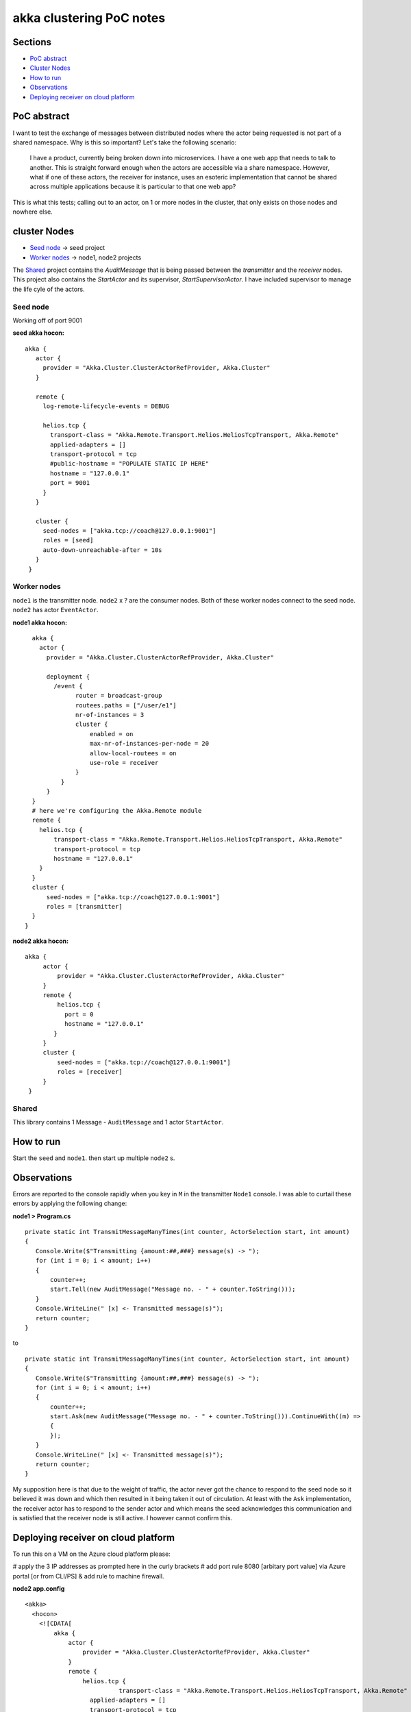 =========================
akka clustering PoC notes
=========================

Sections
========

- `PoC abstract`_
- `Cluster Nodes`_
- `How to run`_
- `Observations`_
- `Deploying receiver on cloud platform`_

PoC abstract
============

I want to test the exchange of messages between distributed nodes where the actor being requested is not part of a shared namespace.  Why is this so important?
Let's take the following scenario:

    I have a product, currently being broken down into microservices.  I have a one web app that needs to talk to another.  This is straight forward enough when the actors are accessible via a share namespace.
    However, what if one of these actors, the receiver for instance, uses an esoteric implementation that cannot be shared across multiple applications because it is particular to that one web app?

This is what this tests; calling out to an actor, on 1 or more nodes in the cluster, that only exists on those nodes and nowhere else.


cluster Nodes
=============

- `Seed node`_ -> seed project
- `Worker nodes`_ -> node1, node2 projects

The `Shared`_ project contains the `AuditMessage` that is being passed between the `transmitter` and the `receiver` nodes.  This project also contains the `StartActor` and its supervisor, `StartSupervisorActor`.  I have included supervisor to manage the life cyle of the actors.

Seed node
---------

Working off of port 9001

**seed akka hocon:** ::

    akka {
       actor {
         provider = "Akka.Cluster.ClusterActorRefProvider, Akka.Cluster"
       }

       remote {
         log-remote-lifecycle-events = DEBUG

         helios.tcp {
           transport-class = "Akka.Remote.Transport.Helios.HeliosTcpTransport, Akka.Remote"
           applied-adapters = []
           transport-protocol = tcp
           #public-hostname = "POPULATE STATIC IP HERE"
           hostname = "127.0.0.1"
           port = 9001
         }
       }

       cluster {
         seed-nodes = ["akka.tcp://coach@127.0.0.1:9001"]
         roles = [seed]
         auto-down-unreachable-after = 10s
       }
     }

Worker nodes
------------

``node1`` is the transmitter node. ``node2`` x ? are the consumer nodes.  Both of these worker nodes connect to the seed node. ``node2`` has actor ``EventActor``.

**node1 akka hocon:** ::

    akka {
      actor {
        provider = "Akka.Cluster.ClusterActorRefProvider, Akka.Cluster"

        deployment {
          /event {
                router = broadcast-group
                routees.paths = ["/user/e1"]
                nr-of-instances = 3
                cluster {
                    enabled = on
                    max-nr-of-instances-per-node = 20
                    allow-local-routees = on
                    use-role = receiver
                }
            }
        }
    }
    # here we're configuring the Akka.Remote module
    remote {
      helios.tcp {
          transport-class = "Akka.Remote.Transport.Helios.HeliosTcpTransport, Akka.Remote"
          transport-protocol = tcp
          hostname = "127.0.0.1"
      }
    }
    cluster {
        seed-nodes = ["akka.tcp://coach@127.0.0.1:9001"]
        roles = [transmitter]
    }
  }


**node2 akka hocon:** ::

    akka {
         actor {
             provider = "Akka.Cluster.ClusterActorRefProvider, Akka.Cluster"
         }
         remote {
             helios.tcp {
               port = 0
               hostname = "127.0.0.1"
            }
         }
         cluster {
             seed-nodes = ["akka.tcp://coach@127.0.0.1:9001"]
             roles = [receiver]
         }
     }


Shared
------

This library contains 1 Message - ``AuditMessage`` and 1 actor ``StartActor``.

How to run
==========

Start the ``seed`` and ``node1``.  then start up multiple ``node2`` s.


Observations
============

Errors are reported to the console rapidly when you key in ``M`` in the transmitter ``Node1`` console.  I was able to curtail these errors by applying the following change:

**node1 > Program.cs** ::

    private static int TransmitMessageManyTimes(int counter, ActorSelection start, int amount)
    {
       Console.Write($"Transmitting {amount:##,###} message(s) -> ");
       for (int i = 0; i < amount; i++)
       {
           counter++;
           start.Tell(new AuditMessage("Message no. - " + counter.ToString()));
       }
       Console.WriteLine(" [x] <- Transmitted message(s)");
       return counter;
    }

to ::

    private static int TransmitMessageManyTimes(int counter, ActorSelection start, int amount)
    {
       Console.Write($"Transmitting {amount:##,###} message(s) -> ");
       for (int i = 0; i < amount; i++)
       {
           counter++;
           start.Ask(new AuditMessage("Message no. - " + counter.ToString())).ContinueWith((m) =>
           {
           });
       }
       Console.WriteLine(" [x] <- Transmitted message(s)");
       return counter;
    }

My supposition here is that due to the weight of traffic, the actor never got the chance to respond to the seed node so it believed it was down and which then resulted in it being taken it out of circulation.  At least with the ``Ask`` implementation, the receiver actor has to respond to the sender actor and which means the seed acknowledges this communication and is satisfied that the receiver node is still active. I however cannot confirm this.


Deploying receiver on cloud platform
====================================

To run this on a VM on the Azure cloud platform please:

# apply the 3 IP addresses as prompted here in the curly brackets
# add port rule 8080 [arbitary port value] via Azure portal [or from CLI/PS] & add rule to machine firewall.

**node2 app.config** ::

  <akka>
    <hocon>
      <![CDATA[
          akka {
              actor {
                  provider = "Akka.Cluster.ClusterActorRefProvider, Akka.Cluster"
              }
              remote {
                  helios.tcp {
		            transport-class = "Akka.Remote.Transport.Helios.HeliosTcpTransport, Akka.Remote"
                    applied-adapters = []
                    transport-protocol = tcp
                    port = 8080
                    hostname = "{LOCAL_ADDRESS}"
                    public-hostname = "{PUBLIC_ADDRESS}"
                 }
              }
              cluster {
                  seed-nodes = ["akka.tcp://coach@{SEED_IP}:9001"]
                  roles = [receiver]
              }
          }
      ]]>
    </hocon>
  </akka>
